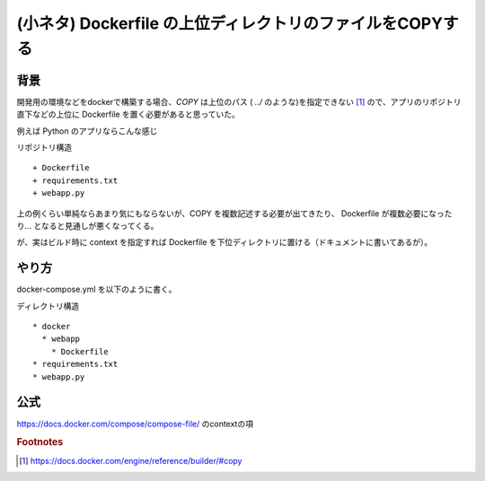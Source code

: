 .. post::
   :tags: Docker
   :category: 小ネタ
   :author: ykrods

============================================================
(小ネタ) Dockerfile の上位ディレクトリのファイルをCOPYする
============================================================

背景
=====

開発用の環境などをdockerで構築する場合、`COPY` は上位のパス ( `../` のような)を指定できない [1]_  ので、アプリのリポジトリ直下などの上位に Dockerfile を置く必要があると思っていた。

例えば Python のアプリならこんな感じ

リポジトリ構造

::

  + Dockerfile
  + requirements.txt
  + webapp.py

.. code-block :: text
  :caption: Dockerfile

  COPY . /app
  WORKDIR /app
  RUN pip install -r requirements.txt
  CMD ["python", "webapp.py"]

上の例くらい単純ならあまり気にもならないが、COPY を複数記述する必要が出てきたり、 Dockerfile が複数必要になったり... となると見通しが悪くなってくる。

が、実はビルド時に context を指定すれば Dockerfile を下位ディレクトリに置ける（ドキュメントに書いてあるが）。

やり方
======

docker-compose.yml を以下のように書く。

ディレクトリ構造

::

  * docker
    * webapp
      * Dockerfile
  * requirements.txt
  * webapp.py

.. code-block:: yaml
  :caption: docker-compose.yml

  version: '3'
  services:
    webapp:
      build:
        context: .
        dockerfile: ./docker/webapp/Dockerfile

公式
======

https://docs.docker.com/compose/compose-file/ のcontextの項

.. rubric:: Footnotes

.. [1] https://docs.docker.com/engine/reference/builder/#copy
